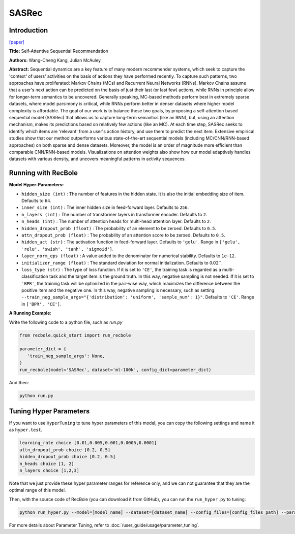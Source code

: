 SASRec
===========

Introduction
---------------------

`[paper] <https://ieeexplore.ieee.org/document/8594844/>`_

**Title:** Self-Attentive Sequential Recommendation

**Authors:** Wang-Cheng Kang, Julian McAuley

**Abstract:**  Sequential dynamics are a key feature of many modern recommender systems,
which seek to capture the 'context' of users' activities on the basis of actions they have
performed recently. To capture such patterns, two approaches have proliferated: Markov Chains (MCs)
and Recurrent Neural Networks (RNNs). Markov Chains assume that a user's next action can be
predicted on the basis of just their last (or last few) actions, while RNNs in principle allow
for longer-term semantics to be uncovered. Generally speaking, MC-based methods perform best in
extremely sparse datasets, where model parsimony is critical, while RNNs perform better in denser
datasets where higher model complexity is affordable. The goal of our work is to balance these
two goals, by proposing a self-attention based sequential model (SASRec) that allows us to capture
long-term semantics (like an RNN), but, using an attention mechanism, makes its predictions based
on relatively few actions (like an MC). At each time step, SASRec seeks to identify which items
are 'relevant' from a user's action history, and use them to predict the next item. Extensive
empirical studies show that our method outperforms various state-of-the-art sequential
models (including MC/CNN/RNN-based approaches) on both sparse and dense datasets.
Moreover, the model is an order of magnitude more efficient than comparable CNN/RNN-based models.
Visualizations on attention weights also show how our model adaptively handles datasets with
various density, and uncovers meaningful patterns in activity sequences.

.. image:: ../../../asset/sasrec.png
    :width: 500
    :align: center

Running with RecBole
-------------------------

**Model Hyper-Parameters:**

- ``hidden_size (int)`` : The number of features in the hidden state. It is also the initial embedding size of item. Defaults to ``64``.
- ``inner_size (int)`` : The inner hidden size in feed-forward layer. Defaults to ``256``.
- ``n_layers (int)`` : The number of transformer layers in transformer encoder. Defaults to ``2``.
- ``n_heads (int)`` : The number of attention heads for multi-head attention layer. Defaults to ``2``.
- ``hidden_dropout_prob (float)`` : The probability of an element to be zeroed. Defaults to ``0.5``.
- ``attn_dropout_prob (float)`` : The probability of an attention score to be zeroed. Defaults to ``0.5``.
- ``hidden_act (str)`` : The activation function in feed-forward layer. Defaults to ``'gelu'``. Range in ``['gelu', 'relu', 'swish', 'tanh', 'sigmoid']``.
- ``layer_norm_eps (float)`` : A value added to the denominator for numerical stability. Defaults to ``1e-12``.
- ``initializer_range (float)`` : The standard deviation for normal initialization. Defaults to 0.02``.
- ``loss_type (str)`` : The type of loss function. If it is set to ``'CE'``, the training task is regarded as a multi-classification task and the target item is the ground truth. In this way, negative sampling is not needed. If it is set to ``'BPR'``, the training task will be optimized in the pair-wise way, which maximizes the difference between the positive item and the negative one. In this way, negative sampling is necessary, such as setting ``--train_neg_sample_args="{'distribution': 'uniform', 'sample_num': 1}"``. Defaults to ``'CE'``. Range in ``['BPR', 'CE']``.


**A Running Example:**

Write the following code to a python file, such as `run.py`

.. code:: python

   from recbole.quick_start import run_recbole

   parameter_dict = {
      'train_neg_sample_args': None,
   }
   run_recbole(model='SASRec', dataset='ml-100k', config_dict=parameter_dict)

And then:

.. code:: bash

   python run.py

Tuning Hyper Parameters
-------------------------

If you want to use ``HyperTuning`` to tune hyper parameters of this model, you can copy the following settings and name it as ``hyper.test``.

.. code:: bash

   learning_rate choice [0.01,0.005,0.001,0.0005,0.0001]
   attn_dropout_prob choice [0.2, 0.5]
   hidden_dropout_prob choice [0.2, 0.5]
   n_heads choice [1, 2]
   n_layers choice [1,2,3]

Note that we just provide these hyper parameter ranges for reference only, and we can not guarantee that they are the optimal range of this model.

Then, with the source code of RecBole (you can download it from GitHub), you can run the ``run_hyper.py`` to tuning:

.. code:: bash

	python run_hyper.py --model=[model_name] --dataset=[dataset_name] --config_files=[config_files_path] --params_file=hyper.test

For more details about Parameter Tuning, refer to :doc:`/user_guide/usage/parameter_tuning`.

